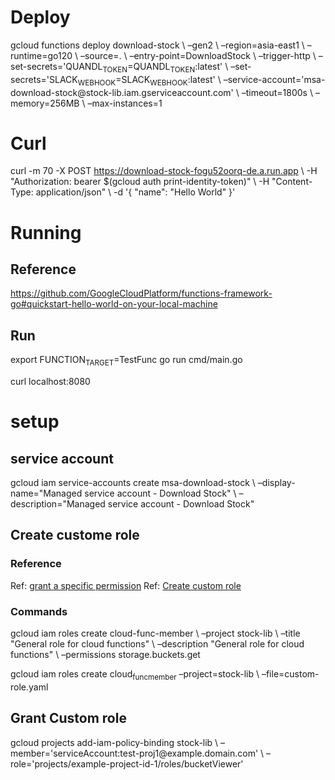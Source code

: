 #+STARTUP: showeverything

* Deploy
gcloud functions deploy download-stock \
--gen2 \
--region=asia-east1 \
--runtime=go120 \
--source=. \
--entry-point=DownloadStock \
--trigger-http \
--set-secrets='QUANDL_TOKEN=QUANDL_TOKEN:latest' \
--set-secrets='SLACK_WEBHOOK=SLACK_WEBHOOK:latest' \
--service-account='msa-download-stock@stock-lib.iam.gserviceaccount.com' \
--timeout=1800s \
--memory=256MB \
--max-instances=1


* Curl
curl -m 70 -X POST https://download-stock-fogu52oorq-de.a.run.app \
-H "Authorization: bearer $(gcloud auth print-identity-token)" \
-H "Content-Type: application/json" \
-d '{
  "name": "Hello World"
}'


* Running
** Reference
https://github.com/GoogleCloudPlatform/functions-framework-go#quickstart-hello-world-on-your-local-machine

** Run
export FUNCTION_TARGET=TestFunc
go run cmd/main.go

curl localhost:8080


* setup
** service account
gcloud iam service-accounts create msa-download-stock \
    --display-name="Managed service account - Download Stock" \
    --description="Managed service account - Download Stock"

** Create custome role
*** Reference
Ref: [[https://stackoverflow.com/questions/59756793/how-do-i-grant-a-specific-permission-to-a-cloud-iam-service-account-using-the-gc][grant a specific permission]]
Ref: [[https://cloud.google.com/iam/docs/creating-custom-roles][Create custom role]]

*** Commands
gcloud iam roles create cloud-func-member \
    --project stock-lib \
    --title "General role for cloud functions" \
    --description "General role for cloud functions" \
    --permissions storage.buckets.get


gcloud iam roles create cloud_func_member --project=stock-lib \
    --file=custom-role.yaml


** Grant Custom role
gcloud projects add-iam-policy-binding stock-lib \
  --member='serviceAccount:test-proj1@example.domain.com' \
  --role='projects/example-project-id-1/roles/bucketViewer'
